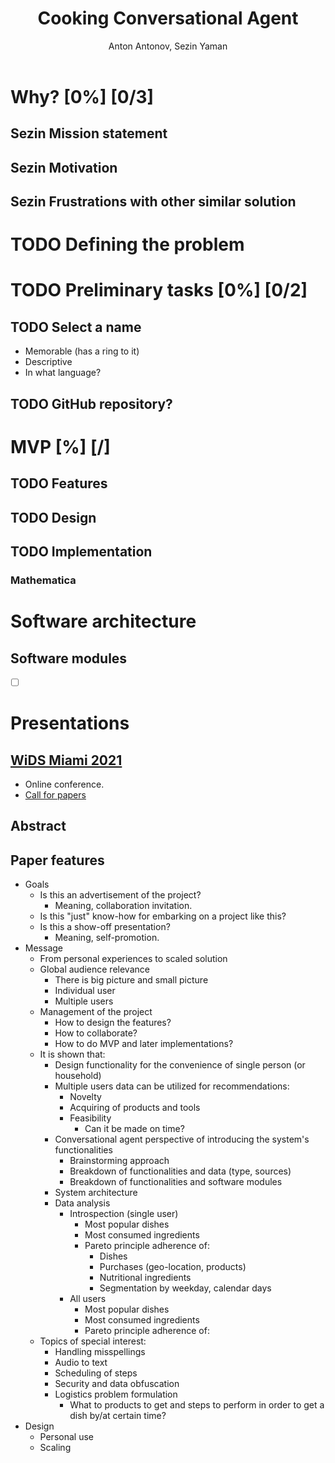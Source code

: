 #+TITLE: Cooking Conversational Agent
#+AUTHOR: Anton Antonov, Sezin Yaman
#+EMAIL: antononcube@posteo.net, yaman.sezin@gmail.com
#+TODO: TODO ONGOING MAYBE Anton Sezin | DONE CANCELED 
#+OPTIONS: toc:1 num:0

* Why? [0%] [0/3]
** Sezin Mission statement
** Sezin Motivation
** Sezin Frustrations with other similar solution
* TODO Defining the problem
* TODO Preliminary tasks [0%] [0/2]
** TODO Select a name
- Memorable (has a ring to it)
- Descriptive
- In what language?
** TODO GitHub repository?
* MVP [%] [/]
** TODO Features
** TODO Design
** TODO Implementation
*** Mathematica
* Software architecture
** Software modules
- [ ]
* Presentations
** [[https://www.miamiwids.com][WiDS Miami 2021]]
- Online conference.
- [[https://www.papercall.io/widsmiami2021][Call for papers]]
** Abstract
** Paper features
- Goals
  - Is this an advertisement of the project?
    - Meaning, collaboration invitation.
  - Is this "just" know-how for embarking on a project like this?
  - Is this a show-off presentation?
    - Meaning, self-promotion.
- Message
  - From personal experiences to scaled solution
  - Global audience relevance
    - There is big picture and small picture
    - Individual user
    - Multiple users
  - Management of the project
    - How to design the features?
    - How to collaborate?
    - How to do MVP and later implementations?
  - It is shown that:
    - Design functionality for the convenience of single person (or
      household)
    - Multiple users data can be utilized for recommendations:
      - Novelty
      - Acquiring of products and tools
      - Feasibility
        - Can it be made on time?
    - Conversational agent perspective of introducing the system's functionalities
      - Brainstorming approach
      - Breakdown of functionalities and data (type, sources)
      - Breakdown of functionalities and software modules
    - System architecture
    - Data analysis
      - Introspection (single user)
        - Most popular dishes
        - Most consumed ingredients
        - Pareto principle adherence of:
          - Dishes
          - Purchases (geo-location, products)
          - Nutritional ingredients
          - Segmentation by weekday, calendar days
      - All users
        - Most popular dishes
        - Most consumed ingredients
        - Pareto principle adherence of:
  - Topics of special interest:
    - Handling misspellings
    - Audio to text
    - Scheduling of steps
    - Security and data obfuscation
    - Logistics problem formulation
      - What to products to get and steps to perform in order to get
        a dish by/at certain time?
- Design
  - Personal use
  - Scaling
